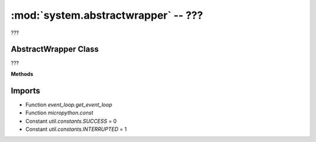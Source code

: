 :mod:`system.abstractwrapper` -- ???
====================================

.. module:: system.abstractwrapper
   :synopsis: ???

???

AbstractWrapper Class
---------------------

.. class:: AbstractWrapper(???)

   ???

   **Methods**

   .. method:: await_callback(???)

      Generator function.  ???

   .. method:: _callback(???)

      ???

   .. method:: _register(???)

      ???

   .. method:: cancel(???)

      ???

Imports
-------
* Function `event_loop.get_event_loop`
* Function `micropython.const`
* Constant `util.constants.SUCCESS` = 0
* Constant `util.constants.INTERRUPTED` = 1
